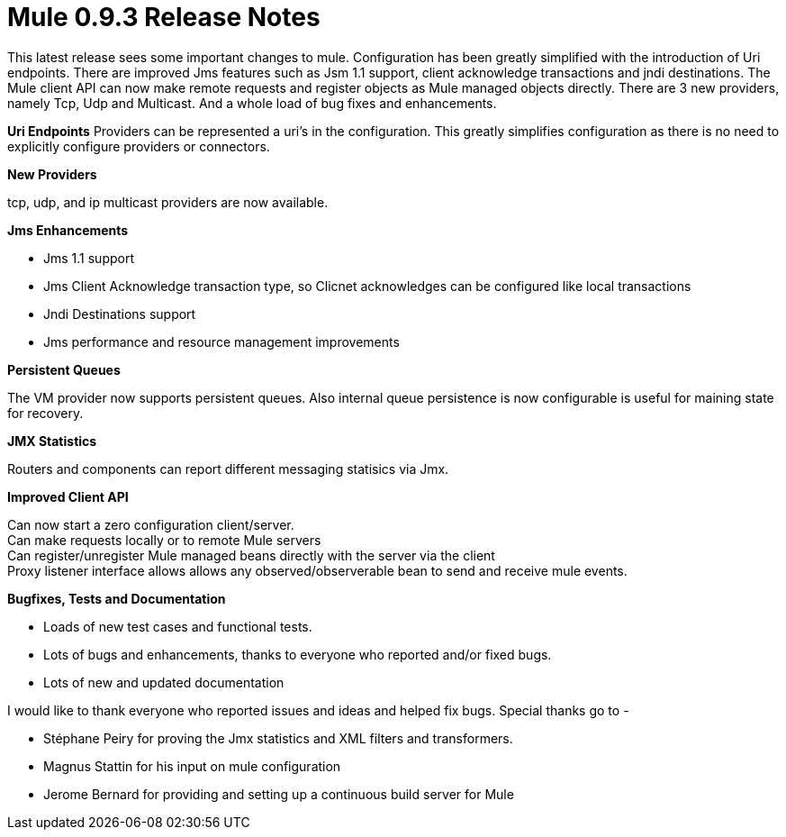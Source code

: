 = Mule 0.9.3 Release Notes

This latest release sees some important changes to mule. Configuration has been greatly simplified with the introduction of Uri endpoints. There are improved Jms features such as Jsm 1.1 support, client acknowledge transactions and jndi destinations. The Mule client API can now make remote requests and register objects as Mule managed objects directly. There are 3 new providers, namely Tcp, Udp and Multicast. And a whole load of bug fixes and enhancements.

*Uri Endpoints*
Providers can be represented a uri's in the configuration. This greatly simplifies configuration as there is no need to explicitly configure providers or connectors.


*New Providers*

tcp, udp, and ip multicast providers are now available.

*Jms Enhancements*

* Jms 1.1 support
* Jms Client Acknowledge transaction type, so Clicnet acknowledges can be configured like local transactions
* Jndi Destinations support
* Jms performance and resource management improvements


*Persistent Queues*

The VM provider now supports persistent queues.
Also internal queue persistence is now configurable is useful for maining state for recovery. +


*JMX Statistics*

Routers and components can report different messaging statisics via Jmx.


*Improved Client API*

Can now start a zero configuration client/server. +
Can make requests locally or to remote Mule servers +
Can register/unregister Mule managed beans directly with the server via the client +
Proxy listener interface allows allows any observed/observerable bean to send and receive mule events. +


*Bugfixes, Tests and Documentation*

* Loads of new test cases and functional tests.
* Lots of bugs and enhancements, thanks to everyone who reported and/or fixed bugs.
* Lots of new and updated documentation


I would like to thank everyone who reported issues and ideas and helped fix bugs. Special thanks go to -

* Stéphane Peiry for proving the Jmx statistics and XML filters and transformers.
* Magnus Stattin for his input on mule configuration
* Jerome Bernard for providing and setting up a continuous build server for Mule
